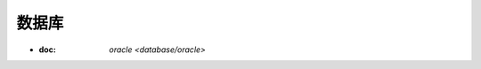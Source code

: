 .. database

数据库
##################################################


* :doc: `oracle <database/oracle>`
